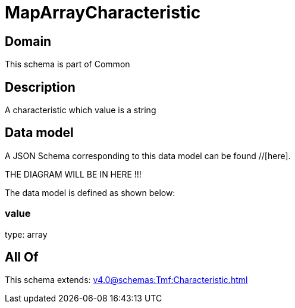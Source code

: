 = MapArrayCharacteristic

[#domain]
== Domain

This schema is part of Common

[#description]
== Description
A characteristic which value is a string


[#data_model]
== Data model

A JSON Schema corresponding to this data model can be found //[here].

THE DIAGRAM WILL BE IN HERE !!!


The data model is defined as shown below:


=== value
type: array


[#all_of]
== All Of

This schema extends: xref:v4.0@schemas:Tmf:Characteristic.adoc[]
